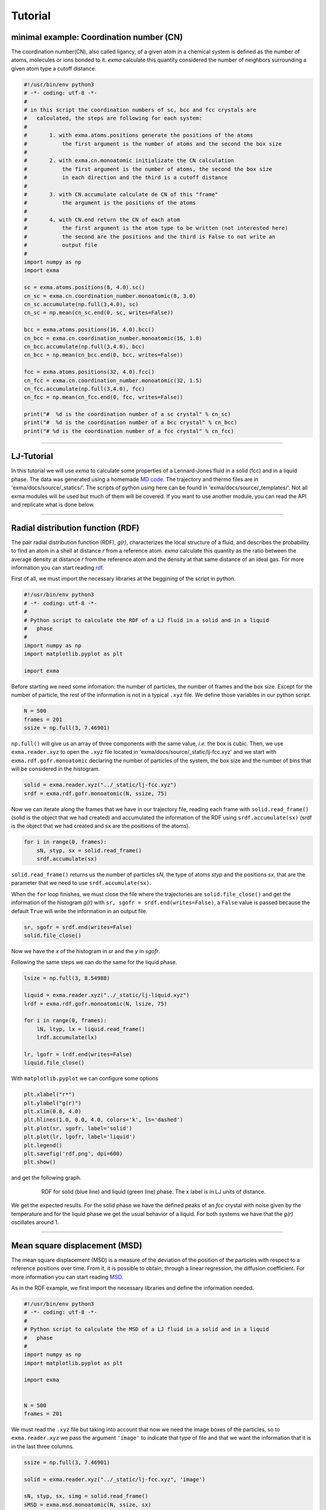 Tutorial
========

minimal example: Coordination number (CN)
-----------------------------------------

The coordination number(CN), also called ligancy, of a given atom in a chemical system is defined as the number of atoms, molecules or ions bonded to it. *exma* calculate this quantity considered the number of neighbors surrounding a given atom type a cutoff distance.

.. code-block:: python
    
    #!/usr/bin/env python3
    # -*- coding: utf-8 -*-
    #
    # in this script the coordination numbers of sc, bcc and fcc crystals are 
    #   calculated, the steps are following for each system:
    #
    #       1. with exma.atoms.positions generate the positions of the atoms
    #           the first argument is the number of atoms and the second the box size
    #
    #       2. with exma.cn.monoatomic initializate the CN calculation
    #           the first argument is the number of atoms, the second the box size
    #           in each direction and the third is a cutoff distance
    #
    #       3. with CN.accumulate calculate de CN of this "frame"
    #           the argument is the positions of the atoms
    #
    #       4. with CN.end return the CN of each atom
    #           the first argument is the atom type to be written (not interested here)
    #           the second are the positions and the third is False to not write an
    #           output file
    #
    import numpy as np
    import exma

    sc = exma.atoms.positions(8, 4.0).sc()
    cn_sc = exma.cn.coordination_number.monoatomic(8, 3.0)
    cn_sc.accumulate(np.full(3,4.0), sc)
    cn_sc = np.mean(cn_sc.end(0, sc, writes=False))

    bcc = exma.atoms.positions(16, 4.0).bcc()
    cn_bcc = exma.cn.coordination_number.monoatomic(16, 1.8)
    cn_bcc.accumulate(np.full(3,4.0), bcc)
    cn_bcc = np.mean(cn_bcc.end(0, bcc, writes=False))

    fcc = exma.atoms.positions(32, 4.0).fcc()
    cn_fcc = exma.cn.coordination_number.monoatomic(32, 1.5)
    cn_fcc.accumulate(np.full(3,4.0), fcc)
    cn_fcc = np.mean(cn_fcc.end(0, fcc, writes=False))

    print("#  %d is the coordination number of a sc crystal" % cn_sc)
    print("#  %d is the coordination number of a bcc crystal" % cn_bcc)
    print("# %d is the coordination number of a fcc crystal" % cn_fcc)



----------------------------------------------------------------------------------

LJ-Tutorial
-----------

In this tutorial we will use *exma* to calculate some properties of a Lennard-Jones fluid in a solid (fcc) and in a liquid phase. The data was generated using a homemade `MD code`_. The trajectory and thermo files are in 'exma/docs/source/_statics/'. The scripts of python using here can be found in 'exma/docs/source/_templates/'. Not all exma modules will be used but much of them will be covered. If you want to use another module, you can read the API and replicate what is done below.

.. _MD code: https://github.com/fernandezfran/fiscomp2020/tree/master/labo5-Molecular_dynamics/02/c

----------------------------------------------------------------------------------


Radial distribution function (RDF)
----------------------------------

The pair radial distribution function (RDF), *g(r)*, characterizes the local structure of a fluid, and describes the probability to find an atom in a shell at distance *r* from a reference atom. *exma* calculate this quantity as the ratio between the average density at distance *r* from the reference atom and the density at that same distance of an ideal gas. For more information you can start reading `rdf`_.

.. _rdf: https://en.wikipedia.org/wiki/Radial_distribution_function

First of all, we must import the necessary libraries at the beggining of the script in python.

.. code-block:: python
    
    #!/usr/bin/env python3
    # -*- coding: utf-8 -*-
    #
    # Python script to calculate the RDF of a LJ fluid in a solid and in a liquid 
    #   phase
    #
    import numpy as np
    import matplotlib.pyplot as plt

    import exma

Before starting we need some infomation: the number of particles, the number of frames and the box size. Except for the number of particle, the rest of the information is not in a typical ``.xyz`` file. We define those variables in our python script.

.. code-block:: python

    N = 500
    frames = 201
    ssize = np.full(3, 7.46901)

``np.full()`` will give us an array of three components with the same value, *i.e.* the box is cubic. Then, we use ``exma.reader.xyz`` to open the ``.xyz`` file located in 'exma/docs/source/_static/lj-fcc.xyz' and we start with ``exma.rdf.gofr.monoatomic`` declaring the number of particles of the system, the box size and the number of bins that will be considered in the histogram.

.. code-block:: python

    solid = exma.reader.xyz("../_static/lj-fcc.xyz")
    srdf = exma.rdf.gofr.monoatomic(N, ssize, 75)

Now we can iterate along the frames that we have in our trajectory file, reading each frame with ``solid.read_frame()`` (solid is the object that we had created) and accumulated the information of the RDF using ``srdf.accumulate(sx)`` (srdf  is the object that we had created and sx are the positions of the atoms).

.. code-block:: python

    for i in range(0, frames):
        sN, styp, sx = solid.read_frame()
        srdf.accumulate(sx)

``solid.read_frame()`` returns us the number of particles *sN*, the type of atoms *styp* and the positions *sx*, that are the parameter that we need to use ``srdf.accumulate(sx)``.

When the ``for`` loop finishes, we must close the file where the trajectories are ``solid.file_close()`` and get the information of the histogram *g(r)* with ``sr, sgofr = srdf.end(writes=False)``, a ``False`` value is passed because the default ``True`` will write the information in an output file.

.. code-block:: python

    sr, sgofr = srdf.end(writes=False)
    solid.file_close()

Now we have the *x* of the histogram in *sr* and the *y* in *sgofr*.

Following the same steps we can do the same for the liquid phase.

.. code-block:: python
    
    lsize = np.full(3, 8.54988) 

    liquid = exma.reader.xyz("../_static/lj-liquid.xyz")
    lrdf = exma.rdf.gofr.monoatomic(N, lsize, 75)

    for i in range(0, frames):
        lN, ltyp, lx = liquid.read_frame()
        lrdf.accumulate(lx)

    lr, lgofr = lrdf.end(writes=False)
    liquid.file_close()
    
With ``matplotlib.pyplot`` we can configure some options 

.. code-block:: python
    
    plt.xlabel("r*")
    plt.ylabel("g(r)")
    plt.xlim(0.0, 4.0)
    plt.hlines(1.0, 0.0, 4.0, colors='k', ls='dashed')
    plt.plot(sr, sgofr, label='solid')
    plt.plot(lr, lgofr, label='liquid')
    plt.legend()
    plt.savefig('rdf.png', dpi=600)
    plt.show()

and get the following graph.

.. figure:: _templates/rdf.png
   :alt: RDF solid and liquid 
   :height: 768px
   :width: 1024px
   :scale: 50 %
   :align: center
   :figwidth: 80 %
   
   RDF for solid (blue line) and liquid (green line) phase. The *x* label is in LJ units of distance.

We get the expected results. For the solid phase we have the defined peaks of an *fcc* crystal with noise given by the temperature and for the liquid phase we get the usual behavior of a liquid. For both systems we have that the *g(r)* oscillates around 1.

----------------------------------------------------------------------------------


Mean square displacement (MSD)
------------------------------

The mean square displacement (MSD) is a measure of the deviation of the position of the particles with respect to a reference positions over time. From it, it is possible to obtain, through a linear regression, the diffusion coefficient. For more information you can start reading `MSD`_.

.. _MSD: https://en.wikipedia.org/wiki/Mean_squared_displacement

As in the RDF example, we first import the necessary libraries and define the information needed.

.. code-block:: python
    
    #!/usr/bin/env python3
    # -*- coding: utf-8 -*-
    #
    # Python script to calculate the MSD of a LJ fluid in a solid and in a liquid 
    #   phase
    #
    import numpy as np
    import matplotlib.pyplot as plt

    import exma


    N = 500
    frames = 201

We must read the ``.xyz`` file but taking into account that now we need the image boxes of the particles, so to ``exma.reader.xyz`` we pass the argument ``'image'`` to indicate that type of file and that we want the information that it is in the last three columns.

.. code-block:: python
    
    ssize = np.full(3, 7.46901) 

    solid = exma.reader.xyz("../_static/lj-fcc.xyz", 'image')

    sN, styp, sx, simg = solid.read_frame()
    sMSD = exma.msd.monoatomic(N, ssize, sx)

We also initializate the object ``sMSD`` by reading the first frame and passing the number of particles in the system, the box size and the positions that will be used as reference positions. Then, we will have to iterate along frames but without considering the first one. So the ``for`` loop goes till ``frames - 1``.

.. code-block:: python
    
    st, smsd = [], []
    for i in range(0, frames - 1):
        sN, styp, sx, simg = solid.read_frame()
        t, msd = sMSD.wrapped(sx, simg)

        st.append(t)
        smsd.append(msd)

The lists ``st`` and ``smsd`` were created to save the time [frame] and the corresponding msd of the actual frame. The data is obtained from using the function ``wrapped`` that has the actual positions and image box as arguments.

When the loop finishes, we close the file and convert the lists to numpy arrays.

.. code-block:: python
    
    solid.file_close()
    st = np.asarray(st)
    smsd = np.asarray(smsd)

The same can be done to the liquid phase.

.. code-block:: python

    lsize = np.full(3, 8.54988) 

    liquid = exma.reader.xyz("../_static/lj-liquid.xyz", 'image')

    lN, ltyp, lx, limg = liquid.read_frame()
    lMSD = exma.msd.monoatomic(N, lsize, lx)

    lt, lmsd = [], []
    for i in range(0, frames - 1):
        lN, ltyp, lx, limg = liquid.read_frame()
        t, msd = lMSD.wrapped(lx, limg)

        lt.append(t)
        lmsd.append(msd)

    liquid.file_close()
    lt = np.asarray(lt)
    lmsd = np.asarray(lmsd)

After the analysis is completed we can use ``matplotlib.pyplot``

.. code-block:: python
    
    plt.xlabel("frames")
    plt.ylabel("MSD")
    plt.plot(st, smsd, label='solid')
    plt.plot(lt, lmsd, label='liquid')
    plt.legend()
    plt.savefig('msd.png', dpi=600)
    plt.show()

to get the following graph

.. figure:: _templates/msd.png
   :alt: MSD solid and liquid 
   :height: 768px
   :width: 1024px
   :scale: 50 %
   :align: center
   :figwidth: 80 %
   
   MSD for solid (blue line) and liquid (green line) phase. The *x* label are the frames, to calculate the diffusion coefficient they must be transformed to time units.

We get that the liquid phase is diffusing with the linear expected behaivor and the solid phase is not diffusing.

